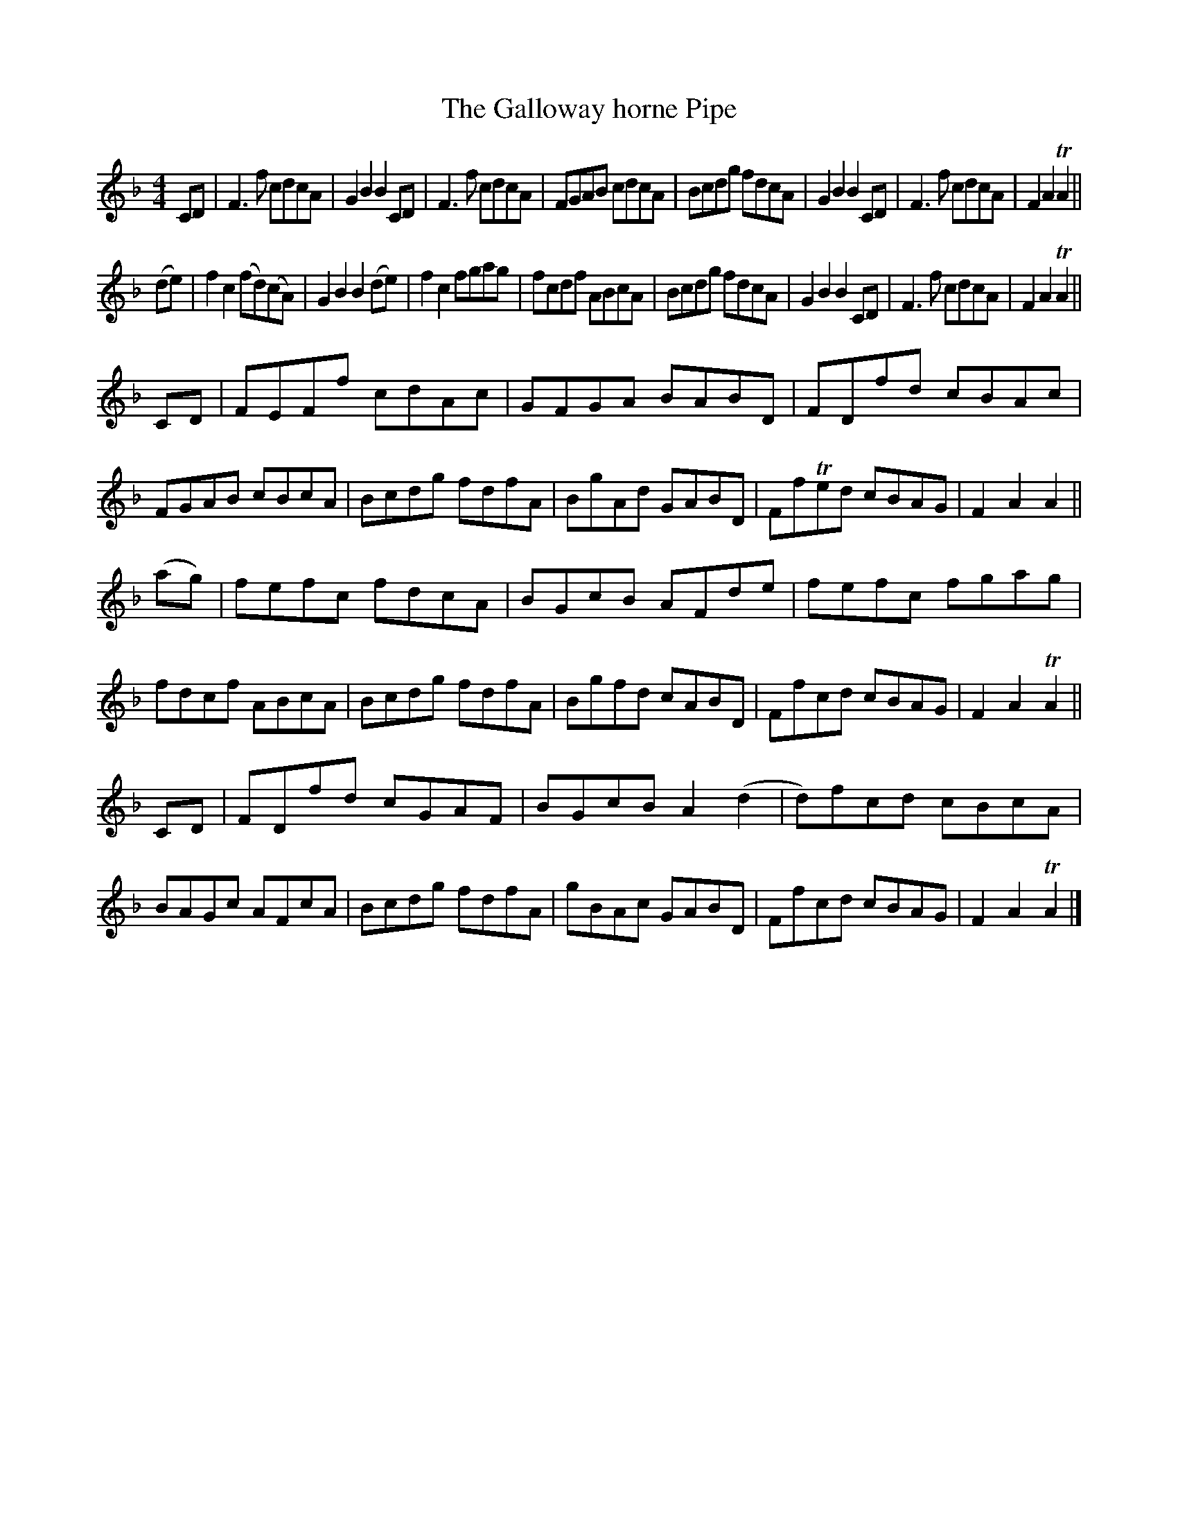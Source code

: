 X:90
T:The Galloway horne Pipe
S:The Balcarres Lute Book c. 1695-1701
S:"pete stewart" <pete@wintonpottery.co.uk> tradtunes 2011-10-11
M:4/4
L:1/8
K:F
CD \
| F3f cdcA | G2B2 B2CD | F3f cdcA | FGAB cdcA \
| Bcdg fdcA | G2B2 B2CD | F3f cdcA | F2A2 TA2 ||
(de) \
| f2c2 (fd)(cA) | G2B2 B2(de) | f2c2 fgag | fcdf ABcA \
| Bcdg fdcA | G2B2 B2CD | F3f cdcA | F2A2 TA2 ||
CD \
| FEFf cdAc | GFGA BABD | FDfd cBAc | FGAB cBcA \
| Bcdg fdfA | BgAd GABD | FfTed cBAG | F2A2 A2 ||
(ag) \
| fefc fdcA | BGcB AFde | fefc fgag | fdcf ABcA \
| Bcdg fdfA | Bgfd cABD | Ffcd cBAG | F2A2 TA2 ||
CD \
| FDfd cGAF | BGcB A2(d2 | d)fcd cBcA | BAGc AFcA \
| Bcdg fdfA | gBAc GABD | Ffcd cBAG | F2A2TA2 |]
